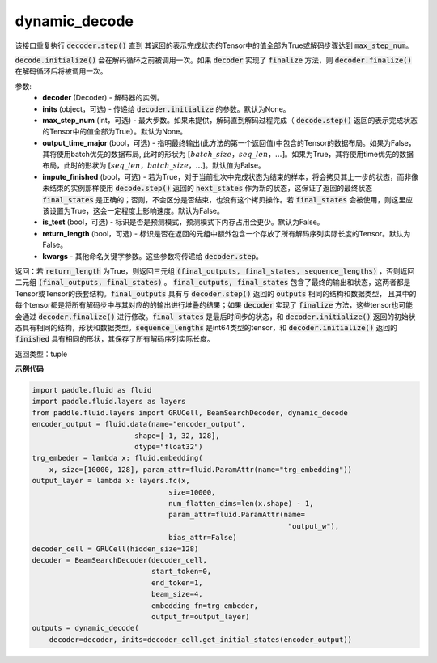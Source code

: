 .. _cn_api_fluid_layers_dynamic_decode:

dynamic_decode
-------------------------------



.. py:method:: dynamic_decode(decoder, inits=None, max_step_num=None, output_time_major=False, impute_finished=False, is_test=False, return_length=False, **kwargs):




该接口重复执行 :code:`decoder.step()` 直到 其返回的表示完成状态的Tensor中的值全部为True或解码步骤达到 :code:`max_step_num`。

:code:`decode.initialize()` 会在解码循环之前被调用一次。如果 :code:`decoder` 实现了 :code:`finalize` 方法，则 :code:`decoder.finalize()` 在解码循环后将被调用一次。

参数:
  - **decoder** (Decoder) - 解码器的实例。
  - **inits** (object，可选) - 传递给 :code:`decoder.initialize` 的参数。默认为None。
  - **max_step_num** (int，可选) - 最大步数。如果未提供，解码直到解码过程完成（ :code:`decode.step()` 返回的表示完成状态的Tensor中的值全部为True）。默认为None。
  - **output_time_major** (bool，可选) - 指明最终输出(此方法的第一个返回值)中包含的Tensor的数据布局。如果为False，其将使用batch优先的数据布局, 此时的形状为 :math:`[batch\_size，seq\_len，...]`。如果为True，其将使用time优先的数据布局，此时的形状为 :math:`[seq\_len，batch\_size，...]`。默认值为False。
  - **impute_finished** (bool，可选) - 若为True，对于当前批次中完成状态为结束的样本，将会拷贝其上一步的状态，而非像未结束的实例那样使用 :code:`decode.step()` 返回的 :code:`next_states` 作为新的状态，这保证了返回的最终状态 :code:`final_states` 是正确的；否则，不会区分是否结束，也没有这个拷贝操作。若 :code:`final_states` 会被使用，则这里应该设置为True，这会一定程度上影响速度。默认为False。
  - **is_test** (bool，可选) - 标识是否是预测模式，预测模式下内存占用会更少。默认为False。
  - **return_length** (bool，可选) - 标识是否在返回的元组中额外包含一个存放了所有解码序列实际长度的Tensor。默认为False。
  - **kwargs** - 其他命名关键字参数。这些参数将传递给 :code:`decoder.step`。

返回：若 :code:`return_length` 为True，则返回三元组 :code:`(final_outputs, final_states, sequence_lengths)` ，否则返回二元组 :code:`(final_outputs, final_states)` 。 :code:`final_outputs, final_states` 包含了最终的输出和状态，这两者都是Tensor或Tensor的嵌套结构。:code:`final_outputs` 具有与 :code:`decoder.step()` 返回的 :code:`outputs` 相同的结构和数据类型， 且其中的每个tensor都是将所有解码步中与其对应的的输出进行堆叠的结果；如果 :code:`decoder` 实现了 :code:`finalize` 方法，这些tensor也可能会通过 :code:`decoder.finalize()` 进行修改。:code:`final_states` 是最后时间步的状态，和 :code:`decoder.initialize()` 返回的初始状态具有相同的结构，形状和数据类型。:code:`sequence_lengths` 是int64类型的tensor，和 :code:`decoder.initialize()` 返回的 :code:`finished` 具有相同的形状，其保存了所有解码序列实际长度。

返回类型：tuple

**示例代码**

.. code-block:: python

    import paddle.fluid as fluid
    import paddle.fluid.layers as layers
    from paddle.fluid.layers import GRUCell, BeamSearchDecoder, dynamic_decode
    encoder_output = fluid.data(name="encoder_output",
                            shape=[-1, 32, 128],
                            dtype="float32")
    trg_embeder = lambda x: fluid.embedding(
        x, size=[10000, 128], param_attr=fluid.ParamAttr(name="trg_embedding"))
    output_layer = lambda x: layers.fc(x,
                                    size=10000,
                                    num_flatten_dims=len(x.shape) - 1,
                                    param_attr=fluid.ParamAttr(name=
                                                                "output_w"),
                                    bias_attr=False)
    decoder_cell = GRUCell(hidden_size=128)
    decoder = BeamSearchDecoder(decoder_cell,
                                start_token=0,
                                end_token=1,
                                beam_size=4,
                                embedding_fn=trg_embeder,
                                output_fn=output_layer)
    outputs = dynamic_decode(	
        decoder=decoder, inits=decoder_cell.get_initial_states(encoder_output))
